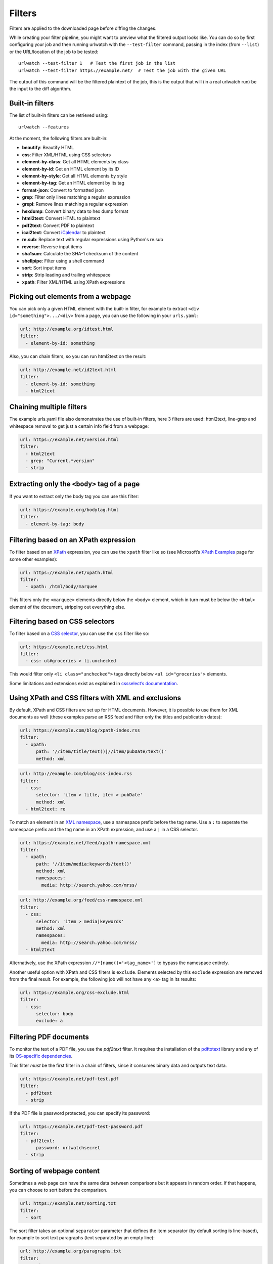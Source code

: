 .. _filters:

.. All code examples here should have a unique URL that maps to
   an entry in test/data/filter_documentation_testdata.yaml which
   will be used to provide input/output data for the filter example
   so that the examples can be verified to be correct automatically.

Filters
=======

Filters are applied to the downloaded page before diffing the changes.

While creating your filter pipeline, you might want to preview what the
filtered output looks like. You can do so by first configuring your job
and then running urlwatch with the ``--test-filter`` command, passing in
the index (from ``--list``) or the URL/location of the job to be tested:

::

   urlwatch --test-filter 1   # Test the first job in the list
   urlwatch --test-filter https://example.net/  # Test the job with the given URL

The output of this command will be the filtered plaintext of the job,
this is the output that will (in a real urlwatch run) be the input to
the diff algorithm.

Built-in filters
----------------

The list of built-in filters can be retrieved using::

    urlwatch --features

At the moment, the following filters are built-in:

- **beautify**: Beautify HTML
- **css**: Filter XML/HTML using CSS selectors
- **element-by-class**: Get all HTML elements by class
- **element-by-id**: Get an HTML element by its ID
- **element-by-style**: Get all HTML elements by style
- **element-by-tag**: Get an HTML element by its tag
- **format-json**: Convert to formatted json
- **grep**: Filter only lines matching a regular expression
- **grepi**: Remove lines matching a regular expression
- **hexdump**: Convert binary data to hex dump format
- **html2text**: Convert HTML to plaintext
- **pdf2text**: Convert PDF to plaintext
- **ical2text**: Convert `iCalendar`_ to plaintext
- **re.sub**: Replace text with regular expressions using Python's re.sub
- **reverse**: Reverse input items
- **sha1sum**: Calculate the SHA-1 checksum of the content
- **shellpipe**: Filter using a shell command
- **sort**: Sort input items
- **strip**: Strip leading and trailing whitespace
- **xpath**: Filter XML/HTML using XPath expressions

.. To convert the "urlwatch --features" output, use:
   sed -e 's/^  \* \(.*\) - \(.*\)$/- **\1**: \2/'

.. _iCalendar: https://en.wikipedia.org/wiki/ICalendar


Picking out elements from a webpage
-----------------------------------

You can pick only a given HTML element with the built-in filter, for
example to extract ``<div id="something">.../<div>`` from a page, you
can use the following in your ``urls.yaml``:

.. code:: yaml

   url: http://example.org/idtest.html
   filter:
     - element-by-id: something

Also, you can chain filters, so you can run html2text on the result:

.. code:: yaml

   url: http://example.net/id2text.html
   filter:
     - element-by-id: something
     - html2text


Chaining multiple filters
-------------------------

The example urls.yaml file also demonstrates the use of built-in
filters, here 3 filters are used: html2text, line-grep and whitespace
removal to get just a certain info field from a webpage:

.. code:: yaml

   url: https://example.net/version.html
   filter:
     - html2text
     - grep: "Current.*version"
     - strip


Extracting only the ``<body>`` tag of a page
--------------------------------------------

If you want to extract only the body tag you can use this filter:

.. code:: yaml

   url: https://example.org/bodytag.html
   filter:
     - element-by-tag: body


Filtering based on an XPath expression
--------------------------------------

To filter based on an
`XPath <https://www.w3.org/TR/1999/REC-xpath-19991116/>`__ expression,
you can use the ``xpath`` filter like so (see Microsoft’s `XPath
Examples <https://msdn.microsoft.com/en-us/library/ms256086(v=vs.110).aspx>`__
page for some other examples):

.. code:: yaml

   url: https://example.net/xpath.html
   filter:
     - xpath: /html/body/marquee

This filters only the ``<marquee>`` elements directly below the ``<body>``
element, which in turn must be below the ``<html>`` element of the document,
stripping out everything else.


Filtering based on CSS selectors
--------------------------------

To filter based on a `CSS
selector <https://www.w3.org/TR/2011/REC-css3-selectors-20110929/>`__,
you can use the ``css`` filter like so:

.. code:: yaml

   url: https://example.net/css.html
   filter:
     - css: ul#groceries > li.unchecked

This would filter only ``<li class="unchecked">`` tags directly
below ``<ul id="groceries">`` elements.

Some limitations and extensions exist as explained in `cssselect’s
documentation <https://cssselect.readthedocs.io/en/latest/#supported-selectors>`__.


Using XPath and CSS filters with XML and exclusions
---------------------------------------------------

By default, XPath and CSS filters are set up for HTML documents.
However, it is possible to use them for XML documents as well (these
examples parse an RSS feed and filter only the titles and publication
dates):

.. code:: yaml

   url: https://example.com/blog/xpath-index.rss
   filter:
     - xpath:
         path: '//item/title/text()|//item/pubDate/text()'
         method: xml

.. code:: yaml

   url: http://example.com/blog/css-index.rss
   filter:
     - css:
         selector: 'item > title, item > pubDate'
         method: xml
     - html2text: re

To match an element in an `XML
namespace <https://www.w3.org/TR/xml-names/>`__, use a namespace prefix
before the tag name. Use a ``:`` to seperate the namespace prefix and
the tag name in an XPath expression, and use a ``|`` in a CSS selector.

.. code:: yaml

   url: https://example.net/feed/xpath-namespace.xml
   filter:
     - xpath:
         path: '//item/media:keywords/text()'
         method: xml
         namespaces:
           media: http://search.yahoo.com/mrss/

.. code:: yaml

   url: http://example.org/feed/css-namespace.xml
   filter:
     - css:
         selector: 'item > media|keywords'
         method: xml
         namespaces:
           media: http://search.yahoo.com/mrss/
     - html2text

Alternatively, use the XPath expression ``//*[name()='<tag_name>']`` to
bypass the namespace entirely.

Another useful option with XPath and CSS filters is ``exclude``.
Elements selected by this ``exclude`` expression are removed from the
final result. For example, the following job will not have any ``<a>``
tag in its results:

.. code:: yaml

   url: https://example.org/css-exclude.html
   filter:
     - css:
         selector: body
         exclude: a


Filtering PDF documents
-----------------------

To monitor the text of a PDF file, you use the `pdf2text` filter. It requires 
the installation of the `pdftotext`_ library and any of its
`OS-specific dependencies`_.

.. _pdftotext: https://github.com/jalan/pdftotext/blob/master/README.md#pdftotext
.. _OS-specific dependencies: https://github.com/jalan/pdftotext/blob/master/README.md#os-dependencies

This filter *must* be the first filter in a chain of filters, since it
consumes binary data and outputs text data.

.. code-block:: yaml

   url: https://example.net/pdf-test.pdf
   filter:
     - pdf2text
     - strip


If the PDF file is password protected, you can specify its password:

.. code-block:: yaml

   url: https://example.net/pdf-test-password.pdf
   filter:
     - pdf2text:
         password: urlwatchsecret
     - strip


Sorting of webpage content
--------------------------

Sometimes a web page can have the same data between comparisons but it
appears in random order. If that happens, you can choose to sort before
the comparison.

.. code:: yaml

   url: https://example.net/sorting.txt
   filter:
     - sort

The sort filter takes an optional ``separator`` parameter that defines
the item separator (by default sorting is line-based), for example to
sort text paragraphs (text separated by an empty line):

.. code:: yaml

   url: http://example.org/paragraphs.txt
   filter:
     - sort:
         separator: "\n\n"

This can be combined with a boolean ``reverse`` option, which is useful
for sorting and reversing with the same separator (using ``%`` as
separator, this would turn ``3%2%4%1`` into ``4%3%2%1``):

.. code:: yaml

   url: http://example.org/sort-reverse-percent.txt
   filter:
     - sort:
         separator: '%'
         reverse: true


Reversing of lines or separated items
-------------------------------------

To reverse the order of items without sorting, the ``reverse`` filter
can be used. By default it reverses lines:

.. code:: yaml

   url: http://example.com/reverse-lines.txt
   filter:
     - reverse

This behavior can be changed by using an optional separator string
argument (e.g. items separated by a pipe (``|``) symbol,
as in ``1|4|2|3``, which would be reversed to ``3|2|4|1``):

.. code:: yaml

   url: http://example.net/reverse-separator.txt
   filter:
     - reverse: '|'

Alternatively, the filter can be specified more verbose with a dict.
In this example ``"\n\n"`` is used to separate paragraphs (items that
are separated by an empty line):

.. code:: yaml

   url: http://example.org/reverse-paragraphs.txt
   filter:
     - reverse:
         separator: "\n\n"


Watching Github releases
------------------------

This is an example how to watch the GitHub “releases” page for a given
project for the latest release version, to be notified of new releases:

.. code:: yaml

   url: https://github.com/thp/urlwatch/releases
   filter:
     - xpath: '(//div[contains(@class,"release-timeline-tags")]//h4)[1]/a'
     - html2text: re
     - strip


Remove or replace text using regular expressions
------------------------------------------------

Just like Python’s ``re.sub`` function, there’s the possibility to apply
a regular expression and either remove of replace the matched text. The
following example applies the filter 3 times:

1. Just specifying a string as the value will replace the matches with
   the empty string.
2. Simple patterns can be replaced with another string using “pattern”
   as the expression and “repl” as the replacement.
3. You can use groups (``()``) and back-reference them with ``\1``
   (etc..) to put groups into the replacement string.

All features are described in Python’s
`re.sub <https://docs.python.org/3/library/re.html#re.sub>`__
documentation (the ``pattern`` and ``repl`` values are passed to this
function as-is, with the value of ``repl`` defaulting to the empty
string).

.. code:: yaml

   url: https://example.com/regex-substitute.html
   filter:
       - re.sub: '\s*href="[^"]*"'
       - re.sub:
           pattern: '<h1>'
           repl: 'HEADING 1: '
       - re.sub:
           pattern: '</([^>]*)>'
           repl: '<END OF TAG \1>'


Using a shell script as a filter
--------------------------------

While the built-in filters are powerful for processing markup such as
HTML and XML, in some cases you might already know how you would filter
your content using a shell command or shell script. The ``shellpipe``
filter allows you to start a shell and run custom commands to filter
the content.

The text data to be filtered will be written to the standard input
(``stdin``) of the shell process and the filter output will be taken
from the shell's standard output (``stdout``).

For example, if you want to use ``grep`` tool with the case insensitive
matching option (``-i``) and printing only the matching part of
the line (``-o``), you can specify this as ``shellpipe`` filter:

.. code:: yaml

   url: https://example.net/shellpipe-grep.txt
   filter:
     - shellpipe: "grep -i -o 'price: <span>.*</span>'"

This feature also allows you to use ``sed``, ``awk`` and ``perl``
one-liners for text processing (of course, any text tool that
works in a shell can be used). For example, this ``awk`` one-liner
prepends the line number to each line:

.. code:: yaml

   url: https://example.net/shellpipe-awk-oneliner.txt
   filter:
     - shellpipe: awk '{ print FNR " " $0 }'

You can also use a multi-line command for a more sophisticated
shell script (``|`` in YAML denotes the start of a text block):

.. code:: yaml

   url: https://example.org/shellpipe-multiline.txt
   filter:
     - shellpipe: |
         FILENAME=`mktemp`
         # Copy the input to a temporary file, then pipe through awk
         tee $FILENAME | awk '/The numbers for (.*) are:/,/The next draw is on (.*)./'
         # Analyze the input file in some other way
         echo "Input lines: $(wc -l $FILENAME | awk '{ print $1 }')"
         rm -f $FILENAME


Within the ``shellpipe`` script, two environment variables will
be set for further customization (this can be useful if you have
a external shell script file that is used as filter for multiple
jobs, but needs to treat each job in a slightly different way):

+----------------------------+------------------------------------------------------+
| Environment variable       | Contents                                             |
+============================+======================================================+
| ``$URLWATCH_JOB_NAME``     | The name of the job (``name`` key in jobs YAML)      |
+----------------------------+------------------------------------------------------+
| ``$URLWATCH_JOB_LOCATION`` | The URL of the job, or command line (for shell jobs) |
+----------------------------+------------------------------------------------------+
